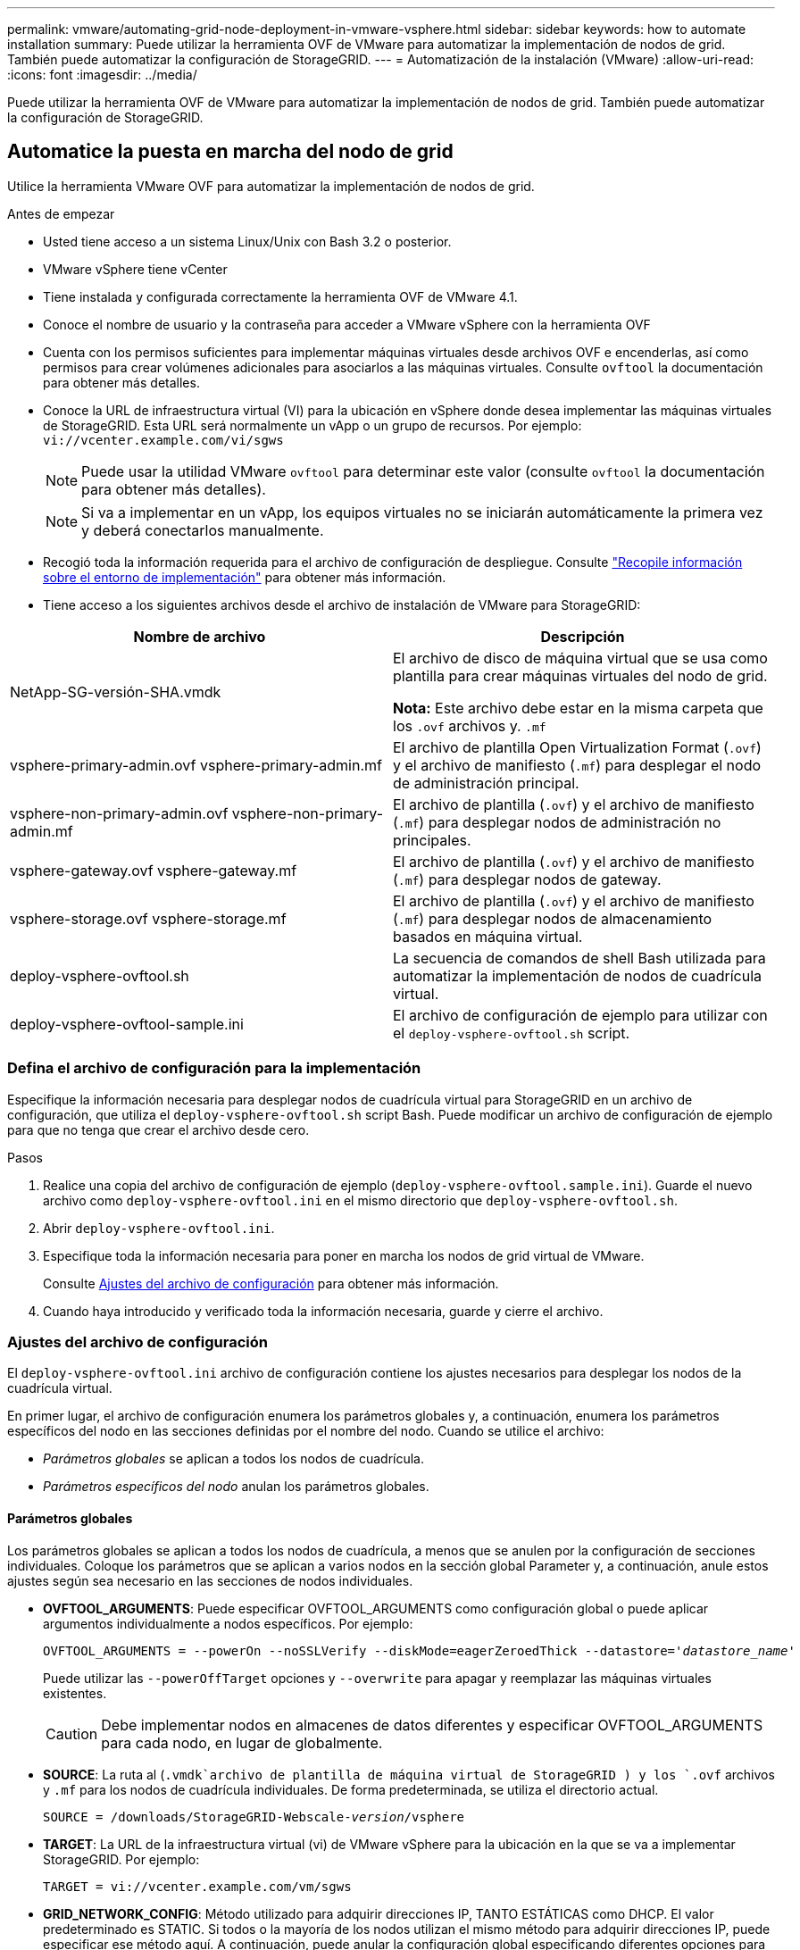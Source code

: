 ---
permalink: vmware/automating-grid-node-deployment-in-vmware-vsphere.html 
sidebar: sidebar 
keywords: how to automate installation 
summary: Puede utilizar la herramienta OVF de VMware para automatizar la implementación de nodos de grid. También puede automatizar la configuración de StorageGRID. 
---
= Automatización de la instalación (VMware)
:allow-uri-read: 
:icons: font
:imagesdir: ../media/


[role="lead"]
Puede utilizar la herramienta OVF de VMware para automatizar la implementación de nodos de grid. También puede automatizar la configuración de StorageGRID.



== Automatice la puesta en marcha del nodo de grid

Utilice la herramienta VMware OVF para automatizar la implementación de nodos de grid.

.Antes de empezar
* Usted tiene acceso a un sistema Linux/Unix con Bash 3.2 o posterior.
* VMware vSphere tiene vCenter
* Tiene instalada y configurada correctamente la herramienta OVF de VMware 4.1.
* Conoce el nombre de usuario y la contraseña para acceder a VMware vSphere con la herramienta OVF
* Cuenta con los permisos suficientes para implementar máquinas virtuales desde archivos OVF e encenderlas, así como permisos para crear volúmenes adicionales para asociarlos a las máquinas virtuales. Consulte `ovftool` la documentación para obtener más detalles.
* Conoce la URL de infraestructura virtual (VI) para la ubicación en vSphere donde desea implementar las máquinas virtuales de StorageGRID. Esta URL será normalmente un vApp o un grupo de recursos. Por ejemplo: `vi://vcenter.example.com/vi/sgws`
+

NOTE: Puede usar la utilidad VMware `ovftool` para determinar este valor (consulte `ovftool` la documentación para obtener más detalles).

+

NOTE: Si va a implementar en un vApp, los equipos virtuales no se iniciarán automáticamente la primera vez y deberá conectarlos manualmente.

* Recogió toda la información requerida para el archivo de configuración de despliegue. Consulte link:collecting-information-about-your-deployment-environment.html["Recopile información sobre el entorno de implementación"] para obtener más información.
* Tiene acceso a los siguientes archivos desde el archivo de instalación de VMware para StorageGRID:


[cols="1a,1a"]
|===
| Nombre de archivo | Descripción 


| NetApp-SG-versión-SHA.vmdk  a| 
El archivo de disco de máquina virtual que se usa como plantilla para crear máquinas virtuales del nodo de grid.

*Nota:* Este archivo debe estar en la misma carpeta que los `.ovf` archivos y. `.mf`



| vsphere-primary-admin.ovf vsphere-primary-admin.mf  a| 
El archivo de plantilla Open Virtualization Format (`.ovf`) y el archivo de manifiesto (`.mf`) para desplegar el nodo de administración principal.



| vsphere-non-primary-admin.ovf vsphere-non-primary-admin.mf  a| 
El archivo de plantilla (`.ovf`) y el archivo de manifiesto (`.mf`) para desplegar nodos de administración no principales.



| vsphere-gateway.ovf vsphere-gateway.mf  a| 
El archivo de plantilla (`.ovf`) y el archivo de manifiesto (`.mf`) para desplegar nodos de gateway.



| vsphere-storage.ovf vsphere-storage.mf  a| 
El archivo de plantilla (`.ovf`) y el archivo de manifiesto (`.mf`) para desplegar nodos de almacenamiento basados en máquina virtual.



| deploy-vsphere-ovftool.sh  a| 
La secuencia de comandos de shell Bash utilizada para automatizar la implementación de nodos de cuadrícula virtual.



| deploy-vsphere-ovftool-sample.ini  a| 
El archivo de configuración de ejemplo para utilizar con el `deploy-vsphere-ovftool.sh` script.

|===


=== Defina el archivo de configuración para la implementación

Especifique la información necesaria para desplegar nodos de cuadrícula virtual para StorageGRID en un archivo de configuración, que utiliza el `deploy-vsphere-ovftool.sh` script Bash. Puede modificar un archivo de configuración de ejemplo para que no tenga que crear el archivo desde cero.

.Pasos
. Realice una copia del archivo de configuración de ejemplo (`deploy-vsphere-ovftool.sample.ini`). Guarde el nuevo archivo como `deploy-vsphere-ovftool.ini` en el mismo directorio que `deploy-vsphere-ovftool.sh`.
. Abrir `deploy-vsphere-ovftool.ini`.
. Especifique toda la información necesaria para poner en marcha los nodos de grid virtual de VMware.
+
Consulte <<configuration-file-settings,Ajustes del archivo de configuración>> para obtener más información.

. Cuando haya introducido y verificado toda la información necesaria, guarde y cierre el archivo.




=== Ajustes del archivo de configuración

El `deploy-vsphere-ovftool.ini` archivo de configuración contiene los ajustes necesarios para desplegar los nodos de la cuadrícula virtual.

En primer lugar, el archivo de configuración enumera los parámetros globales y, a continuación, enumera los parámetros específicos del nodo en las secciones definidas por el nombre del nodo. Cuando se utilice el archivo:

* _Parámetros globales_ se aplican a todos los nodos de cuadrícula.
* _Parámetros específicos del nodo_ anulan los parámetros globales.




==== Parámetros globales

Los parámetros globales se aplican a todos los nodos de cuadrícula, a menos que se anulen por la configuración de secciones individuales. Coloque los parámetros que se aplican a varios nodos en la sección global Parameter y, a continuación, anule estos ajustes según sea necesario en las secciones de nodos individuales.

* *OVFTOOL_ARGUMENTS*: Puede especificar OVFTOOL_ARGUMENTS como configuración global o puede aplicar argumentos individualmente a nodos específicos. Por ejemplo:
+
[listing, subs="specialcharacters,quotes"]
----
OVFTOOL_ARGUMENTS = --powerOn --noSSLVerify --diskMode=eagerZeroedThick --datastore='_datastore_name_'
----
+
Puede utilizar las `--powerOffTarget` opciones y `--overwrite` para apagar y reemplazar las máquinas virtuales existentes.

+

CAUTION: Debe implementar nodos en almacenes de datos diferentes y especificar OVFTOOL_ARGUMENTS para cada nodo, en lugar de globalmente.

* *SOURCE*: La ruta al (`.vmdk`archivo de plantilla de máquina virtual de StorageGRID ) y los `.ovf` archivos y `.mf` para los nodos de cuadrícula individuales. De forma predeterminada, se utiliza el directorio actual.
+
[listing, subs="specialcharacters,quotes"]
----
SOURCE = /downloads/StorageGRID-Webscale-_version_/vsphere
----
* *TARGET*: La URL de la infraestructura virtual (vi) de VMware vSphere para la ubicación en la que se va a implementar StorageGRID. Por ejemplo:
+
[listing]
----
TARGET = vi://vcenter.example.com/vm/sgws
----
* *GRID_NETWORK_CONFIG*: Método utilizado para adquirir direcciones IP, TANTO ESTÁTICAS como DHCP. El valor predeterminado es STATIC. Si todos o la mayoría de los nodos utilizan el mismo método para adquirir direcciones IP, puede especificar ese método aquí. A continuación, puede anular la configuración global especificando diferentes opciones para uno o varios nodos individuales. Por ejemplo:
+
[listing]
----
GRID_NETWORK_CONFIG = STATIC
----
* *GRID_NETWORK_TARGET*: El nombre de una red VMware existente que se utilizará para la red Grid. Si todos los nodos utilizan el mismo nombre de red, o la mayoría de ellos, puede especificarlo aquí. A continuación, puede anular la configuración global especificando diferentes opciones para uno o varios nodos individuales. Por ejemplo:
+
[listing]
----
GRID_NETWORK_TARGET = SG Admin Network
----
* *GRID_NETWORK_MASK*: La máscara de red para la red Grid. Si todos los nodos o la mayoría de ellos utilizan la misma máscara de red, puede especificarla aquí. A continuación, puede anular la configuración global especificando diferentes opciones para uno o varios nodos individuales. Por ejemplo:
+
[listing]
----
GRID_NETWORK_MASK = 255.255.255.0
----
* *GRID_NETWORK_GATEWAY*: El gateway de red para la red Grid. Si todos o la mayoría de los nodos utilizan la misma puerta de enlace de red, puede especificarla aquí. A continuación, puede anular la configuración global especificando diferentes opciones para uno o varios nodos individuales. Por ejemplo:
+
[listing]
----
GRID_NETWORK_GATEWAY = 10.1.0.1
----
* * GRID_NETWORK_MTU*: OPCIONAL. La unidad de transmisión máxima (MTU) en la red de red. Si se especifica, el valor debe estar entre 1280 y 9216. Por ejemplo:
+
[listing]
----
GRID_NETWORK_MTU = 9000
----
+
Si se omite, se utiliza 1400.

+
Si desea utilizar tramas gigantes, establezca el MTU en un valor adecuado para tramas gigantes, como 9000. De lo contrario, mantenga el valor predeterminado.

+

NOTE: El valor de MTU de la red debe coincidir con el valor configurado en el puerto del switch virtual en vSphere al que el nodo está conectado. De lo contrario, pueden ocurrir problemas de rendimiento de red o pérdida de paquetes.

+

NOTE: Para obtener el mejor rendimiento de red, todos los nodos deben configurarse con valores MTU similares en sus interfaces de Grid Network. La alerta *Red de cuadrícula MTU* se activa si hay una diferencia significativa en la configuración de MTU para la Red de cuadrícula en nodos individuales. No es necesario que los valores de MTU sean los mismos para todos los tipos de red.

* *ADMIN_NETWORK_CONFIG*: El método utilizado para adquirir direcciones IP, YA SEA DESACTIVADAS, ESTÁTICAS o DHCP. El valor predeterminado es DISABLED. Si todos o la mayoría de los nodos utilizan el mismo método para adquirir direcciones IP, puede especificar ese método aquí. A continuación, puede anular la configuración global especificando diferentes opciones para uno o varios nodos individuales. Por ejemplo:
+
[listing]
----
ADMIN_NETWORK_CONFIG = STATIC
----
* *ADMIN_NETWORK_TARGET*: El nombre de una red VMware existente que se utilizará para la red de administración. Esta configuración es necesaria a menos que la red de administración esté deshabilitada. Si todos los nodos utilizan el mismo nombre de red, o la mayoría de ellos, puede especificarlo aquí. A diferencia de la Red de Grid, no es necesario que todos los nodos estén conectados a la misma Red de Administración. A continuación, puede anular la configuración global especificando diferentes opciones para uno o varios nodos individuales. Por ejemplo:
+
[listing]
----
ADMIN_NETWORK_TARGET = SG Admin Network
----
* *ADMIN_NETWORK_MASK*: La máscara DE red para la red de administración. Este ajuste es obligatorio si se utiliza una dirección IP estática. Si todos los nodos o la mayoría de ellos utilizan la misma máscara de red, puede especificarla aquí. A continuación, puede anular la configuración global especificando diferentes opciones para uno o varios nodos individuales. Por ejemplo:
+
[listing]
----
ADMIN_NETWORK_MASK = 255.255.255.0
----
* *ADMIN_NETWORK_GATEWAY*: La puerta de enlace DE red para la red de administración. Esta configuración es necesaria si está utilizando direcciones IP estáticas y especifica subredes externas en la configuración ADMIN_NETWORK_ESL. (Es decir, no es necesario si ADMIN_NETWORK_ESL está vacío.) Si todos o la mayoría de los nodos utilizan la misma puerta de enlace de red, puede especificarla aquí. A continuación, puede anular la configuración global especificando diferentes opciones para uno o varios nodos individuales. Por ejemplo:
+
[listing]
----
ADMIN_NETWORK_GATEWAY = 10.3.0.1
----
* *ADMIN_NETWORK_ESL*: La lista de subredes externas (rutas) para la Red Admin, especificada como una lista separada por comas de destinos de rutas CIDR. Si todos o la mayoría de los nodos utilizan la misma lista de subredes externas, puede especificarlo aquí. A continuación, puede anular la configuración global especificando diferentes opciones para uno o varios nodos individuales. Por ejemplo:
+
[listing]
----
ADMIN_NETWORK_ESL = 172.16.0.0/21,172.17.0.0/21
----
* *ADMIN_NETWORK_MTU*: OPCIONAL. La unidad de transmisión máxima (MTU) en la red de administración. No especifique si ADMIN_NETWORK_CONFIG = DHCP. Si se especifica, el valor debe estar entre 1280 y 9216. Si se omite, se utiliza 1400. Si desea utilizar tramas gigantes, establezca el MTU en un valor adecuado para tramas gigantes, como 9000. De lo contrario, mantenga el valor predeterminado. Si todos los nodos, o la mayoría, utilizan el mismo MTU para la red administrativa, puede especificarlo aquí. A continuación, puede anular la configuración global especificando diferentes opciones para uno o varios nodos individuales. Por ejemplo:
+
[listing]
----
ADMIN_NETWORK_MTU = 8192
----
* *CLIENT_NETWORK_CONFIG*: Método utilizado para adquirir direcciones IP, YA SEA DESACTIVADAS, ESTÁTICAS o DHCP. El valor predeterminado es DISABLED. Si todos o la mayoría de los nodos utilizan el mismo método para adquirir direcciones IP, puede especificar ese método aquí. A continuación, puede anular la configuración global especificando diferentes opciones para uno o varios nodos individuales. Por ejemplo:
+
[listing]
----
CLIENT_NETWORK_CONFIG = STATIC
----
* *CLIENT_NETWORK_TARGET*: El nombre de una red VMware existente que se utilizará para la red cliente. Esta configuración es necesaria a menos que la red de cliente esté deshabilitada. Si todos los nodos utilizan el mismo nombre de red, o la mayoría de ellos, puede especificarlo aquí. A diferencia de la Red de Grid, no es necesario que todos los nodos estén conectados a la misma Red de Cliente. A continuación, puede anular la configuración global especificando diferentes opciones para uno o varios nodos individuales. Por ejemplo:
+
[listing]
----
CLIENT_NETWORK_TARGET = SG Client Network
----
* *CLIENT_NETWORK_MASK*: La máscara de red para la red cliente. Este ajuste es obligatorio si se utiliza una dirección IP estática. Si todos los nodos o la mayoría de ellos utilizan la misma máscara de red, puede especificarla aquí. A continuación, puede anular la configuración global especificando diferentes opciones para uno o varios nodos individuales. Por ejemplo:
+
[listing]
----
CLIENT_NETWORK_MASK = 255.255.255.0
----
* *CLIENT_NETWORK_GATEWAY*: La puerta de enlace de red para la red cliente. Este ajuste es obligatorio si se utiliza una dirección IP estática. Si todos o la mayoría de los nodos utilizan la misma puerta de enlace de red, puede especificarla aquí. A continuación, puede anular la configuración global especificando diferentes opciones para uno o varios nodos individuales. Por ejemplo:
+
[listing]
----
CLIENT_NETWORK_GATEWAY = 10.4.0.1
----
* *MTU_CLIENTE*: OPCIONAL. La unidad de transmisión máxima (MTU) en la red de cliente. No especifique si CLIENT_NETWORK_CONFIG = DHCP. Si se especifica, el valor debe estar entre 1280 y 9216. Si se omite, se utiliza 1400. Si desea utilizar tramas gigantes, establezca el MTU en un valor adecuado para tramas gigantes, como 9000. De lo contrario, mantenga el valor predeterminado. Si todos o la mayoría de los nodos utilizan el mismo MTU para la red de cliente, puede especificarlo aquí. A continuación, puede anular la configuración global especificando diferentes opciones para uno o varios nodos individuales. Por ejemplo:
+
[listing]
----
CLIENT_NETWORK_MTU = 8192
----
* *PORT_REMAPP*: Reasigna cualquier puerto utilizado por un nodo para comunicaciones internas de nodo de red o comunicaciones externas. Es necesario volver a asignar puertos si las políticas de red de la empresa restringen uno o varios puertos utilizados por StorageGRID. Para obtener la lista de puertos utilizados por StorageGRID, consulte Comunicaciones internas de nodos de cuadrícula y comunicaciones externas en link:../network/index.html["Directrices sobre redes"].
+

NOTE: No vuelva a asignar los puertos que está planeando utilizar para configurar los puntos finales del equilibrador de carga.

+

NOTE: Si sólo SE establece PORT_REMAPP, la asignación que especifique se utilizará para las comunicaciones entrantes y salientes. Si TAMBIÉN se especifica PORT_REMAPP_INBOUND, PORT_REMAPP sólo se aplica a las comunicaciones salientes.

+
El formato utilizado es `_network type/protocol/default port used by grid node/new port_`: , Donde el tipo de red es grid, admin o client, y el protocolo es tcp o udp.

+
Por ejemplo:

+
[listing]
----
PORT_REMAP = client/tcp/18082/443
----
+
Si se utiliza solo, este ejemplo establece una asignación simétrica de las comunicaciones entrantes y salientes del nodo de cuadrícula desde el puerto 18082 al puerto 443. Si se utiliza junto con PORT_REMAPP_INBOUND, este ejemplo asigna las comunicaciones salientes del puerto 18082 al puerto 443.

+
También puede volver a asignar varios puertos mediante una lista separada por comas.

+
Por ejemplo:

+
[listing]
----
PORT_REMAP = client/tcp/18082/443, client/tcp/18083/80
----
* *PORT_REMAPP_INBOUND*: Reasigna las comunicaciones entrantes para el puerto especificado. Si especifica PORT_REMAP_INBOUND pero no especifica un valor para PORT_REMAP, las comunicaciones salientes para el puerto no cambian.
+

NOTE: No vuelva a asignar los puertos que está planeando utilizar para configurar los puntos finales del equilibrador de carga.

+
El formato utilizado es `_network type_/_protocol/_default port used by grid node_/_new port_`: , Donde el tipo de red es grid, admin o client, y el protocolo es tcp o udp.

+
Por ejemplo:

+
[listing]
----
PORT_REMAP_INBOUND = client/tcp/443/18082
----
+
En este ejemplo se toma el tráfico que se envía al puerto 443 para pasar un firewall interno y lo dirige al puerto 18082, donde el nodo de grid está escuchando las solicitudes de S3.

+
También puede volver a asignar varios puertos de entrada mediante una lista separada por comas.

+
Por ejemplo:

+
[listing]
----
PORT_REMAP_INBOUND = grid/tcp/3022/22, admin/tcp/3022/22
----
* *TEMPORARY_PASSWORD_TYPE*: Tipo de contraseña de instalación temporal que se utilizará al acceder a la consola de VM o a la API de instalación de StorageGRID, o al usar SSH, antes de que el nodo se una a la cuadrícula.
+

TIP: Si todos o la mayoría de los nodos utilizan el mismo tipo de contraseña de instalación temporal, especifique el tipo en la sección de parámetros globales. A continuación, de manera opcional, utilice un valor diferente para un nodo individual. Por ejemplo, si selecciona *Usar contraseña personalizada* globalmente, puede usar *CUSTOM_TEMPORARY_PASSWORD=<password>* para establecer la contraseña para cada nodo.

+
*TEMPORARY_PASSWORD_TYPE* puede ser uno de los siguientes:

+
** *Usar nombre de nodo*: El nombre de nodo se utiliza como contraseña de instalación temporal y proporciona acceso a la consola de VM, la API de instalación de StorageGRID y SSH.
** *Deshabilitar contraseña*: No se utilizará ninguna contraseña de instalación temporal. Si necesita acceder a la VM para depurar problemas de instalación, consulte link:troubleshooting-installation-issues.html["Solucionar problemas de instalación"].
** *Usar contraseña personalizada*: El valor proporcionado con *CUSTOM_TEMPORARY_PASSWORD=<password>* se utiliza como contraseña de instalación temporal y proporciona acceso a la consola de VM, la API de instalación de StorageGRID y SSH.
+

TIP: Opcionalmente, puede omitir el parámetro *TEMPORARY_PASSWORD_TYPE* y especificar únicamente *CUSTOM_TEMPORARY_PASSWORD=<password>*.



* *CUSTOM_TEMPORARY_PASSWORD=<password>* Opcional. La contraseña temporal que se debe utilizar durante la instalación al acceder a la consola de VM, la API de instalación de StorageGRID y SSH. Se ignora si *TEMPORARY_PASSWORD_TYPE* está establecido en *Usar nombre de nodo* o *Desactivar contraseña*.




==== Parámetros específicos del nodo

Cada nodo se encuentra en su propia sección del archivo de configuración. Cada nodo requiere la siguiente configuración:

* El encabezado de sección define el nombre del nodo que se mostrará en el Gestor de cuadrícula. Puede anular este valor especificando el parámetro opcional NODE_NAME para el nodo.
* *NODE_TYPE*: VM_Admin_Node, VM_Storage_Node o VM_API_Gateway_Node
* *STORAGE_TYPE*: Combinado, datos o metadatos. Este parámetro opcional para los nodos de almacenamiento se combina de forma predeterminada (datos y metadatos) si no se especifica. Para obtener más información, consulte link:../primer/what-storage-node-is.html#types-of-storage-nodes["Tipos de nodos de almacenamiento"].
* *GRID_NETWORK_IP*: La dirección IP del nodo en la red de cuadrícula.
* *ADMIN_NETWORK_IP*: La dirección IP del nodo en la red de administración. Solo es obligatorio si el nodo está conectado a la red Admin y ADMIN_NETWORK_CONFIG se establece en STATIC.
* *IP_RED_CLIENTE*: La dirección IP del nodo en la red cliente. Es obligatorio sólo si el nodo está conectado a la red cliente y CLIENT_NETWORK_CONFIG para este nodo se establece en ESTÁTICO.
* *ADMIN_IP*: La dirección IP del nodo Admin primario de la red Grid. Utilice el valor especificado como GRID_NETWORK_IP para el nodo de administración principal. Si omite este parámetro, el nodo intenta detectar la IP del nodo de administración principal mediante mDNS. Para obtener más información, consulte link:how-grid-nodes-discover-primary-admin-node.html["La forma en que los nodos de grid detectan el nodo de administrador principal"].
+

NOTE: El parámetro ADMIN_IP se omite para el nodo de administración principal.

* Todos los parámetros que no se establecieron globalmente. Por ejemplo, si un nodo está conectado a la red de administrador y no especificó parámetros DE RED_ADMIN en todo el mundo, debe especificarlos para el nodo.


.Nodo de administrador principal
Se necesitan las siguientes configuraciones adicionales para el nodo de administración principal:

* *NODE_TYPE*: VM_Admin_Node
* *ROL_ADMINISTRADOR*: Primario


Esta entrada de ejemplo es para un nodo de administrador principal que está en las tres redes:

[listing]
----
[DC1-ADM1]
  ADMIN_ROLE = Primary
  NODE_TYPE = VM_Admin_Node
  TEMPORARY_PASSWORD_TYPE = Use custom password
  CUSTOM_TEMPORARY_PASSWORD = Passw0rd

  GRID_NETWORK_IP = 10.1.0.2
  ADMIN_NETWORK_IP = 10.3.0.2
  CLIENT_NETWORK_IP = 10.4.0.2
----
La siguiente configuración adicional es opcional para el nodo de administración principal:

* *DISCO*: De forma predeterminada, a los nodos de administración se les asignan dos discos duros adicionales de 200 GB para la auditoría y el uso de bases de datos. Es posible aumentar esta configuración con el parámetro DISK. Por ejemplo:
+
[listing]
----
DISK = INSTANCES=2, CAPACITY=300
----



NOTE: Para los nodos de administrador, LAS INSTANCIAS siempre deben ser iguales 2.

.Nodo de almacenamiento
Se requiere la siguiente configuración adicional para los nodos de almacenamiento:

* *NODE_TYPE*: VM_Storage_Node
+
Esta entrada de ejemplo es para un nodo de almacenamiento que se encuentra en las redes Grid y Admin, pero no en la red cliente. Este nodo utiliza LA configuración ADMIN_IP para especificar la dirección IP del nodo de administración principal en la red de grid.

+
[listing]
----
[DC1-S1]
  NODE_TYPE = VM_Storage_Node

  GRID_NETWORK_IP = 10.1.0.3
  ADMIN_NETWORK_IP = 10.3.0.3

  ADMIN_IP = 10.1.0.2
----
+
Esta segunda entrada de ejemplo es para un nodo de almacenamiento en una red cliente donde la política de red empresarial del cliente establece que una aplicación cliente S3 sólo puede acceder al nodo de almacenamiento mediante el puerto 80 o 443. El archivo de configuración de ejemplo utiliza PORT_REMAP para habilitar el nodo de almacenamiento para enviar y recibir mensajes S3 en el puerto 443.

+
[listing]
----
[DC2-S1]
  NODE_TYPE = VM_Storage_Node

  GRID_NETWORK_IP = 10.1.1.3
  CLIENT_NETWORK_IP = 10.4.1.3
  PORT_REMAP = client/tcp/18082/443

  ADMIN_IP = 10.1.0.2
----
+
El último ejemplo crea una reasignación simétrica para el tráfico ssh del puerto 22 al puerto 3022, pero establece explícitamente los valores para el tráfico entrante y saliente.

+
[listing]
----
[DC1-S3]
  NODE_TYPE = VM_Storage_Node

  GRID_NETWORK_IP = 10.1.1.3

  PORT_REMAP = grid/tcp/22/3022
  PORT_REMAP_INBOUND = grid/tcp/3022/22

  ADMIN_IP = 10.1.0.2
----


Las siguientes configuraciones adicionales son opcionales para los nodos de almacenamiento:

* *DISCO*: De forma predeterminada, a los nodos de almacenamiento se les asignan tres discos de 4 TB para el uso de RangeDB. Esta configuración se puede aumentar con el parámetro DISK. Por ejemplo:
+
[listing]
----
DISK = INSTANCES=16, CAPACITY=4096
----
* *STORAGE_TYPE*: De forma predeterminada, todos los nuevos nodos de almacenamiento están configurados para almacenar tanto datos como metadatos de objetos, conocidos como _combined_ Storage Node. Puede cambiar el tipo de nodo de almacenamiento para almacenar solo datos o metadatos con el parámetro STORAGE_TYPE. Por ejemplo:
+
[listing]
----
STORAGE_TYPE = data
----


.Nodo de puerta de enlace
Para los nodos de puerta de enlace se requiere la siguiente configuración adicional:

* *NODE_TYPE*: VM_API_GATEWAY


Esta entrada de ejemplo es para un nodo de puerta de enlace de ejemplo en las tres redes. En este ejemplo, no se especificó ningún parámetro de red de cliente en la sección global del archivo de configuración, por lo que se deben especificar para el nodo:

[listing]
----
[DC1-G1]
  NODE_TYPE = VM_API_Gateway

  GRID_NETWORK_IP = 10.1.0.5
  ADMIN_NETWORK_IP = 10.3.0.5

  CLIENT_NETWORK_CONFIG = STATIC
  CLIENT_NETWORK_TARGET = SG Client Network
  CLIENT_NETWORK_MASK = 255.255.255.0
  CLIENT_NETWORK_GATEWAY = 10.4.0.1
  CLIENT_NETWORK_IP = 10.4.0.5

  ADMIN_IP = 10.1.0.2
----
.Nodo de administrador no primario
Se requieren los siguientes ajustes adicionales para los nodos del administrador que no son primarios:

* *NODE_TYPE*: VM_Admin_Node
* *ROL_ADMIN*: No primario


Esta entrada de ejemplo es para un nodo de administración no primario que no está en la red de cliente:

[listing]
----
[DC2-ADM1]
  ADMIN_ROLE = Non-Primary
  NODE_TYPE = VM_Admin_Node

  GRID_NETWORK_TARGET = SG Grid Network
  GRID_NETWORK_IP = 10.1.0.6
  ADMIN_NETWORK_IP = 10.3.0.6

  ADMIN_IP = 10.1.0.2
----
La siguiente configuración adicional es opcional para los nodos de administrador que no son primarios:

* *DISCO*: De forma predeterminada, a los nodos de administración se les asignan dos discos duros adicionales de 200 GB para la auditoría y el uso de bases de datos. Es posible aumentar esta configuración con el parámetro DISK. Por ejemplo:
+
[listing]
----
DISK = INSTANCES=2, CAPACITY=300
----



NOTE: Para los nodos de administrador, LAS INSTANCIAS siempre deben ser iguales 2.



== Ejecute el script Bash

Puede utilizar `deploy-vsphere-ovftool.sh` el script bash y el archivo de configuración de deploy-vsphere-ovftool.ini que modificó para automatizar la implementación de los nodos de StorageGRID en VMware vSphere.

.Antes de empezar
Ha creado un archivo de configuración deploy-vsphere-ovftool.ini para el entorno.

Puede utilizar la ayuda disponible con el script Bash introduciendo los comandos de ayuda (`-h/--help`). Por ejemplo:

[listing]
----
./deploy-vsphere-ovftool.sh -h
----
o.

[listing]
----
./deploy-vsphere-ovftool.sh --help
----
.Pasos
. Inicie sesión en el equipo Linux que está utilizando para ejecutar el script Bash.
. Cambie al directorio en el que ha extraído el archivo de instalación.
+
Por ejemplo:

+
[listing]
----
cd StorageGRID-Webscale-version/vsphere
----
. Para desplegar todos los nodos de cuadrícula, ejecute la secuencia de comandos Bash con las opciones adecuadas para su entorno.
+
Por ejemplo:

+
[listing]
----
./deploy-vsphere-ovftool.sh --username=user --password=pwd ./deploy-vsphere-ovftool.ini
----
. Si un nodo de cuadrícula no se pudo implementar debido a un error, resuelva el error y vuelva a ejecutar el script Bash sólo para ese nodo.
+
Por ejemplo:

+
[listing]
----
./deploy-vsphere-ovftool.sh --username=user --password=pwd --single-node="DC1-S3" ./deploy-vsphere-ovftool.ini
----


La implementación se completa cuando se pasa el estado de cada nodo.

[listing]
----
Deployment Summary
+-----------------------------+----------+----------------------+
| node                        | attempts | status               |
+-----------------------------+----------+----------------------+
| DC1-ADM1                    |        1 | Passed               |
| DC1-G1                      |        1 | Passed               |
| DC1-S1                      |        1 | Passed               |
| DC1-S2                      |        1 | Passed               |
| DC1-S3                      |        1 | Passed               |
+-----------------------------+----------+----------------------+
----


== Automatice la configuración de StorageGRID

Después de implementar los nodos de grid, puede automatizar la configuración del sistema StorageGRID.

.Antes de empezar
* Conoce la ubicación de los siguientes archivos del archivo de instalación.
+
[cols="1a,1a"]
|===
| Nombre de archivo | Descripción 


| configure-storagegrid.py  a| 
Script Python utilizado para automatizar la configuración



| configure-storagegrid.sample.json  a| 
Archivo de configuración de ejemplo para utilizar con el script



| configure-storagegrid.blank.json  a| 
Archivo de configuración en blanco para utilizar con el script

|===
* Ha creado un `configure-storagegrid.json` archivo de configuración. Para crear este archivo, puede modificar el archivo de configuración de ejemplo (`configure-storagegrid.sample.json`) o el archivo de configuración en blanco (`configure-storagegrid.blank.json`).
+
Puede utilizar `configure-storagegrid.py` el script de Python y `configure-storagegrid.json` el archivo de configuración de grid para automatizar la configuración de su sistema StorageGRID.

+

NOTE: También puede configurar el sistema mediante Grid Manager o la API de instalación.



.Pasos
. Inicie sesión en el equipo Linux que está utilizando para ejecutar el script Python.
. Cambie al directorio en el que ha extraído el archivo de instalación.
+
Por ejemplo:

+
[listing]
----
cd StorageGRID-Webscale-version/platform
----
+
 `platform`donde está debs, rpms o vsphere.

. Ejecute el script Python y utilice el archivo de configuración que ha creado.
+
Por ejemplo:

+
[listing]
----
./configure-storagegrid.py ./configure-storagegrid.json --start-install
----


.Resultado
Durante el proceso de configuración se genera un archivo de paquete de recuperación `.zip` y se descarga en el directorio en el que se ejecuta el proceso de instalación y configuración. Debe realizar una copia de seguridad del archivo de paquete de recuperación para poder recuperar el sistema StorageGRID si falla uno o más nodos de grid. Por ejemplo, cópielo en una ubicación de red segura y en una ubicación de almacenamiento en nube segura.


CAUTION: El archivo del paquete de recuperación debe estar protegido porque contiene claves de cifrado y contraseñas que se pueden usar para obtener datos del sistema StorageGRID.

Si especificó que se deben generar contraseñas aleatorias, abra `Passwords.txt` el archivo y busque las contraseñas necesarias para acceder al sistema StorageGRID.

[listing]
----
######################################################################
##### The StorageGRID "Recovery Package" has been downloaded as: #####
#####           ./sgws-recovery-package-994078-rev1.zip          #####
#####   Safeguard this file as it will be needed in case of a    #####
#####                 StorageGRID node recovery.                 #####
######################################################################
----
El sistema StorageGRID se instala y configura cuando se muestra un mensaje de confirmación.

[listing]
----
StorageGRID has been configured and installed.
----
.Información relacionada
* link:navigating-to-grid-manager.html["Desplácese hasta Grid Manager"]
* link:overview-of-installation-rest-api.html["Instalación de la API de REST"]

